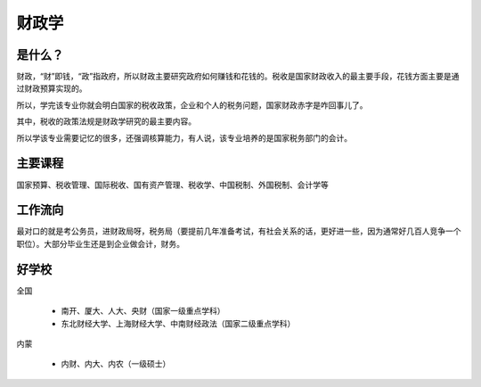 财政学
=============

是什么？
----------
财政，“财”即钱，“政”指政府，所以财政主要研究政府如何赚钱和花钱的。税收是国家财政收入的最主要手段，花钱方面主要是通过财政预算实现的。

所以，学完该专业你就会明白国家的税收政策，企业和个人的税务问题，国家财政赤字是咋回事儿了。

其中，税收的政策法规是财政学研究的最主要内容。

所以学该专业需要记忆的很多，还强调核算能力，有人说，该专业培养的是国家税务部门的会计。
 
主要课程
----------
国家预算、税收管理、国际税收、国有资产管理、税收学、中国税制、外国税制、会计学等
 
工作流向
---------
最对口的就是考公务员，进财政局呀，税务局（要提前几年准备考试，有社会关系的话，更好进一些，因为通常好几百人竞争一个职位）。大部分毕业生还是到企业做会计，财务。
 
好学校
---------
全国
   
 * 南开、厦大、人大、央财（国家一级重点学科）
 * 东北财经大学、上海财经大学、中南财经政法（国家二级重点学科）
   
内蒙
   
 * 内财、内大、内农（一级硕士）
